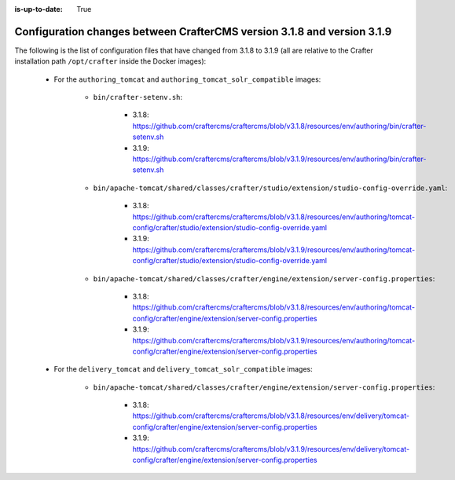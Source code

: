 :is-up-to-date: True

.. _docker-config-changes-3-1-8-to-3-1-9:

=========================================================================
Configuration changes between CrafterCMS version 3.1.8 and version 3.1.9 
=========================================================================

The following is the list of configuration files that have changed from 3.1.8 to 3.1.9 (all are relative to the Crafter 
installation path ``/opt/crafter`` inside the Docker images):

   - For the ``authoring_tomcat`` and ``authoring_tomcat_solr_compatible`` images:

      - ``bin/crafter-setenv.sh``:
      
         - 3.1.8: https://github.com/craftercms/craftercms/blob/v3.1.8/resources/env/authoring/bin/crafter-setenv.sh
         - 3.1.9: https://github.com/craftercms/craftercms/blob/v3.1.9/resources/env/authoring/bin/crafter-setenv.sh   

      - ``bin/apache-tomcat/shared/classes/crafter/studio/extension/studio-config-override.yaml``:
      
         - 3.1.8: https://github.com/craftercms/craftercms/blob/v3.1.8/resources/env/authoring/tomcat-config/crafter/studio/extension/studio-config-override.yaml
         - 3.1.9: https://github.com/craftercms/craftercms/blob/v3.1.9/resources/env/authoring/tomcat-config/crafter/studio/extension/studio-config-override.yaml

      - ``bin/apache-tomcat/shared/classes/crafter/engine/extension/server-config.properties``:
      
         - 3.1.8: https://github.com/craftercms/craftercms/blob/v3.1.8/resources/env/authoring/tomcat-config/crafter/engine/extension/server-config.properties
         - 3.1.9: https://github.com/craftercms/craftercms/blob/v3.1.9/resources/env/authoring/tomcat-config/crafter/engine/extension/server-config.properties

   - For the ``delivery_tomcat`` and ``delivery_tomcat_solr_compatible`` images:

      - ``bin/apache-tomcat/shared/classes/crafter/engine/extension/server-config.properties``:
      
         - 3.1.8: https://github.com/craftercms/craftercms/blob/v3.1.8/resources/env/delivery/tomcat-config/crafter/engine/extension/server-config.properties
         - 3.1.9: https://github.com/craftercms/craftercms/blob/v3.1.9/resources/env/delivery/tomcat-config/crafter/engine/extension/server-config.properties


